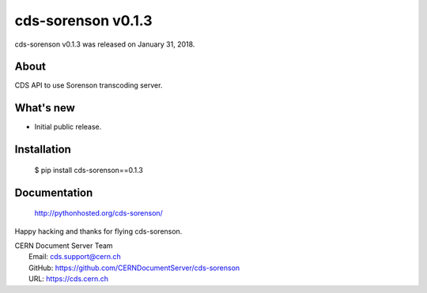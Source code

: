 =====================
 cds-sorenson v0.1.3
=====================

cds-sorenson v0.1.3 was released on January 31, 2018.

About
-----

CDS API to use Sorenson transcoding server.

What's new
----------

- Initial public release.

Installation
------------

   $ pip install cds-sorenson==0.1.3

Documentation
-------------

   http://pythonhosted.org/cds-sorenson/

Happy hacking and thanks for flying cds-sorenson.

| CERN Document Server Team
|   Email: cds.support@cern.ch
|   GitHub: https://github.com/CERNDocumentServer/cds-sorenson
|   URL: https://cds.cern.ch

